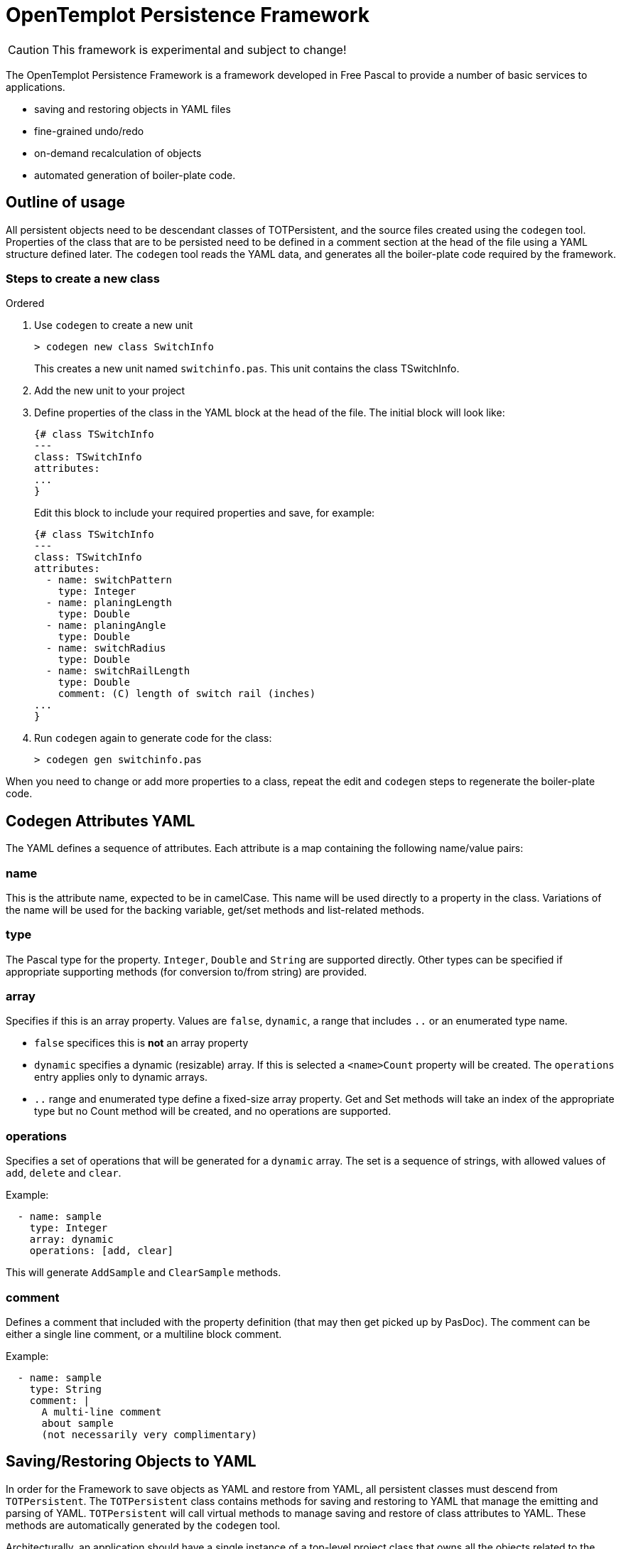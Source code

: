 OpenTemplot Persistence Framework
=================================

CAUTION: This framework is experimental and subject to change!

The OpenTemplot Persistence Framework is a framework developed in Free Pascal to provide a number of basic services to applications.

* saving and restoring objects in YAML files
* fine-grained undo/redo
* on-demand recalculation of objects
* automated generation of boiler-plate code.

== Outline of usage

All persistent objects need to be descendant classes of TOTPersistent, and the source files created using the `codegen` tool. Properties of the class that are to be persisted need to be defined in a comment section at the head of the file using a YAML structure defined later. The `codegen` tool reads the YAML data, and generates all the boiler-plate code required by the framework.

=== Steps to create a new class
.Ordered
. Use `codegen` to create a new unit
+
----
> codegen new class SwitchInfo
----
+
This creates a new unit named `switchinfo.pas`. This unit contains the class TSwitchInfo.

. Add the new unit to your project

. Define properties of the class in the YAML block at the head of the file. The initial block will look like:
+
----
{# class TSwitchInfo
---
class: TSwitchInfo
attributes:
...
}
----
+
Edit this block to include your required properties and save, for example:
+
----
{# class TSwitchInfo
---
class: TSwitchInfo
attributes:
  - name: switchPattern
    type: Integer
  - name: planingLength
    type: Double
  - name: planingAngle
    type: Double
  - name: switchRadius
    type: Double
  - name: switchRailLength
    type: Double
    comment: (C) length of switch rail (inches)
...
}
----

. Run `codegen` again to generate code for the class:
+
----
> codegen gen switchinfo.pas
----

When you need to change or add more properties to a class, repeat the edit and `codegen` steps to regenerate the boiler-plate code.

== Codegen Attributes YAML 

The YAML defines a sequence of attributes. Each attribute is a map containing the following name/value pairs:

=== name
This is the attribute name, expected to be in camelCase. This name will be used directly to a property in the class. Variations of the name will be used for the backing variable, get/set methods and list-related methods.

=== type
The Pascal type for the property. `Integer`, `Double` and `String` are supported directly. Other types can be specified if appropriate supporting methods (for conversion to/from string) are provided.

=== array
Specifies if this is an array property. Values are `false`, `dynamic`, a range that includes `..` or an enumerated type name.

* `false` specifices this is *not* an array property

* `dynamic` specifies a dynamic (resizable) array. If this is selected a `<name>Count` property will be created. The `operations` entry applies only to dynamic arrays.

* `..` range and enumerated type define a fixed-size array property. Get and Set methods will take an index of the appropriate type but no Count method will be created, and no operations are supported.

=== operations
Specifies a set of operations that will be generated for a `dynamic` array. The set is a sequence of strings, with allowed values of `add`, `delete` and `clear`.

Example:
----
  - name: sample
    type: Integer
    array: dynamic
    operations: [add, clear]
----

This will generate `AddSample` and `ClearSample` methods.

=== comment
Defines a comment that included with the property definition (that may then get picked up by PasDoc). The comment can be either a single line comment, or a multiline block comment.

Example:
----
  - name: sample
    type: String
    comment: |
      A multi-line comment
      about sample
      (not necessarily very complimentary)
----

== Saving/Restoring Objects to YAML

In order for the Framework to save objects as YAML and restore from YAML, all persistent classes must descend from `TOTPersistent`. The `TOTPersistent` class contains methods for saving and restoring to YAML that manage the emitting and parsing of YAML. `TOTPersistent` will call virtual methods to manage saving and restore of class attributes to YAML. These methods are automatically generated by the `codegen` tool.

Architecturally, an application should have a single instance of a top-level project class that owns all the objects related to the project. For OpenTemplot, that will be a `TProject` class that owns all the templates and other objects within the project. When the top-level instance is saved to YAML, all other owned-objects will also be saved recursively.

YAML files will be versioned, and upgrading will be handled by loading the YAML file into a YAML DOM (Document Object Model), and processing that as required to perform any upgrades. Once upgraded, the YAML will be restored normally.

== Fine-grained Undo/Redo

In addition to the saving/restoring YAML, the `codegen` tool also generates methods to save and restore an object from a stream in binary form. These save/restore routines are *not* recursive -- they just save the current object and not child objects. The intent is to have a transaction-based UndoRedoManager that will save an object whenever it is modified (tracked automatically by boiler-plate code) to a stream, and be able to restore that object if an Undo operation is performed.

As the undo/redo stream is not intended for long-term persistence, there is no requirement for this to be versioned.

== Handles for Objects

As objects may be created/deleted by the undo/redo processing, we need to be able to keep track of these changes in other classes that may reference them. To achieve this we have a system of handles for storing references, rather than direct use of pointers. Every instance of `TOTPersistent` will have a unique identifier (Object Identifier or `OID`). Any object that has a reference to another object will store the `OID` rather than a pointer. An ObjectManager will provide a mapping function to get an actual pointer given the `OID`. These pointers must never be stored, and their lifetime is limited by actions of the UndoRedoManager.

== Automatic recalculation of objects

Every `TOTPersistent` object will have a calculated state: either calculated, or not. Whenever any property of an object is modified, the state will be set to not modified. This 'not modified' state will also automatically cascade to the owner of the object, and all other objects that reference the object (and so on recursively). 

Whenever any calculated property of an object is accessed, the accessor code for that property will call the `CheckCalculated` method to perform any required calculations to bring the object up-to-date. This will allow a  minimal recalculation to be performed, as only modified objects will get recalculated.

To support this functionality, every `TOTPersistent` instance will maintain a list of all other objects that reference the instance.




